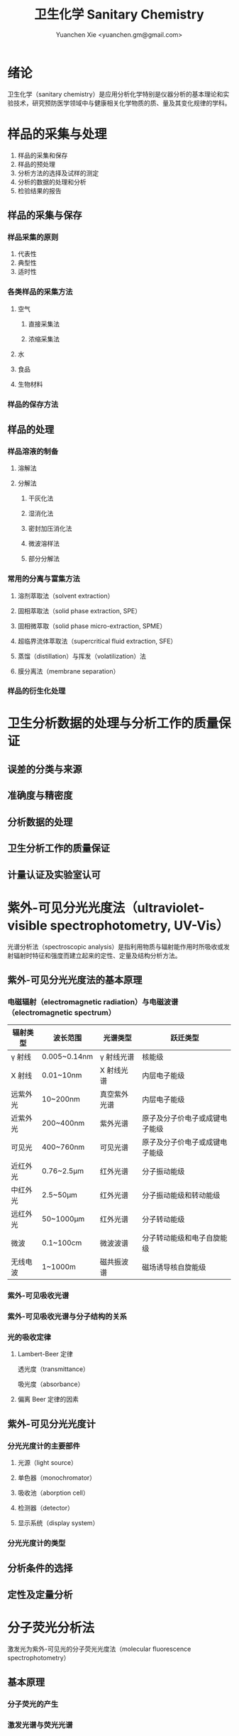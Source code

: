 #+TITLE: 卫生化学 Sanitary Chemistry
#+AUTHOR: Yuanchen Xie <yuanchen.gm@gmail.com>
#+STARTUP: content
#+STARTUP: indent

* 绪论

卫生化学（sanitary chemistry）是应用分析化学特别是仪器分析的基本理论和实验技术，研究预防医学领域中与健康相关化学物质的质、量及其变化规律的学科。

* 样品的采集与处理

1. 样品的采集和保存
2. 样品的预处理
3. 分析方法的选择及试样的测定
4. 分析的数据的处理和分析
5. 检验结果的报告

** 样品的采集与保存

*** 样品采集的原则
1. 代表性
2. 典型性
3. 适时性

*** 各类样品的采集方法

**** 空气

***** 直接采集法

***** 浓缩采集法

**** 水

**** 食品

**** 生物材料

*** 样品的保存方法

** 样品的处理

*** 样品溶液的制备

**** 溶解法

**** 分解法

***** 干灰化法

***** 湿消化法

***** 密封加压消化法

***** 微波溶样法

***** 部分分解法

*** 常用的分离与富集方法

**** 溶剂萃取法（solvent extraction）

**** 固相萃取法（solid phase extraction, SPE）

**** 固相微萃取（solid phase micro-extraction, SPME）

**** 超临界流体萃取法（supercritical fluid extraction, SFE）

**** 蒸馏（distillation）与挥发（volatilization）法

**** 膜分离法（membrane separation）

*** 样品的衍生化处理

* 卫生分析数据的处理与分析工作的质量保证

** 误差的分类与来源

** 准确度与精密度

** 分析数据的处理

** 卫生分析工作的质量保证

** 计量认证及实验室认可

* 紫外-可见分光光度法（ultraviolet-visible spectrophotometry, UV-Vis）

光谱分析法（spectroscopic analysis）是指利用物质与辐射能作用时所吸收或发射辐射时特征和强度而建立起来的定性、定量及结构分析方法。

** 紫外-可见分光光度法的基本原理

*** 电磁辐射（electromagnetic radiation）与电磁波谱（electromagnetic spectrum）

| 辐射类型 | 波长范围     | 光谱类型     | 跃迁类型                       |
|----------+--------------+--------------+--------------------------------|
| γ 射线  | 0.005~0.14nm | γ 射线光谱  | 核能级                         |
| X 射线   | 0.01~10nm    | X 射线光谱   | 内层电子能级                   |
| 远紫外光 | 10~200nm     | 真空紫外光谱 | 内层电子能级                   |
| 近紫外光 | 200~400nm    | 紫外光谱     | 原子及分子价电子或成键电子能级 |
| 可见光   | 400~760nm    | 可见光谱     | 原子及分子价电子或成键电子能级 |
| 近红外光 | 0.76~2.5μm  | 红外光谱     | 分子振动能级                   |
| 中红外光 | 2.5~50μm    | 红外光谱     | 分子振动能级和转动能级         |
| 远红外光 | 50~1000μm   | 红外光谱     | 分子转动能级                   |
| 微波     | 0.1~100cm    | 微波波谱     | 分子转动能级和电子自旋能级     |
| 无线电波 | 1~1000m      | 磁共振波谱   | 磁场诱导核自旋能级             |

*** 紫外-可见吸收光谱

*** 紫外-可见吸收光谱与分子结构的关系

*** 光的吸收定律

**** Lambert-Beer 定律

透光度（transmittance）

吸光度（absorbance）

**** 偏离 Beer 定律的因素

** 紫外-可见分光光度计

*** 分光光度计的主要部件

**** 光源（light source）

**** 单色器（monochromator）

**** 吸收池（aborption cell）

**** 检测器（detector）

**** 显示系统（display system）

*** 分光光度计的类型

** 分析条件的选择

** 定性及定量分析

* 分子荧光分析法

激发光为紫外-可见光的分子荧光光度法（molecular fluorescence spectrophotometry）

** 基本原理

*** 分子荧光的产生

*** 激发光谱与荧光光谱

*** 荧光强度与分子结构的关系

*** 荧光强度与荧光物质浓度的关系

*** 影响荧光强度的外部因素

** 荧光分析仪器

*** 仪器的主要部件

**** 光源

**** 分光系统

**** 样品池

**** 检测器

**** 显示系统

*** 荧光分析仪器的类型

** 定性和定量分析

** 荧光新技术和应用示例

* 原子吸收分光光度法（AAS）

原子吸收分光光度法（atomic absorption spectrophotometry, AAS）亦称原子吸收光谱法（atomic absorption spectrometry），是基于待测元素的基态原子对其特征辐射的吸收程度来测量该元素含量的一种分析方法。

** 基本原理

*** 原子吸收光谱的产生
原子对辐射能选择性吸收而产生的光谱，称为原子吸收光谱（atomic absorption spectrum）；激发态原子发射出相同频率的辐射跃迁回到基态而产生的光谱，称为原子发射光谱（atomic emission spectrum）。

电子从基态跃迁到第一电子激发态吸收一定频率的辐射，由此产生的吸收谱线称为共振吸收线，简称共振线（resonance line）。当电子从第一电子激发态再返回基态时，则发射出相同频率的辐射，产生的发射谱线称为共振发射线，也称共振线。

由于各种元素的原子结构和外层电子排布不同，不同元素的原子从基态激发至第一电子激发态时，吸收的能量不同，因此各种元素的共振线也不同，是元素的特征谱线（characteristic spectrum line）。从基态到第一电子激发态间的跃迁最容易发生，对大多数元素来说，共振线是元素的最灵敏线，常作为分析线。

*** 谱线轮廓及谱线展宽
理论上原子光谱应是线光谱，实际上，无论是原子发射线还是原子吸收线都不是严格的几何线，而是具有一定的宽度，称为谱线轮廓（line profile）。

引起谱线展宽的主要原因有：
1. 自然宽度（natural width, ΔγN）
2. 多普勒展宽（Doppler broadening, ΔγD），热展宽
3. 碰撞展宽（collisional broadening）
   + 洛伦兹展宽（Lorentz broadening, ΔγL）
   + 霍尔兹马克展宽（Holtsmark broadening, ΔγH）

*** 原子吸收值与原子浓度的关系
玻尔兹曼分布定律（Boltzman distribution law）

** 原子吸收分光光度计（atomic absorption spectrophotometry）

*** 仪器的基本结构

**** 光源
光源的作用是发射待测元素的特征谱线。

***** 空心阴极灯（hollow cathode lamp, HCL）
灯辉光放电，电子从阴极高速飞向阳极的过程中，与惰性气体原子发生碰撞使之电离。

***** 无极放电灯（electrodeless discharge lamp, EDL）

**** 原子化器（atomizer）
原子化器的作用是提供一定的能量，使试样中的待测元素转变为基态原子蒸气，并使其进入光源的辐射光程。

原子化器的性能直接影响测定的灵敏度和重现性。

***** 火焰原子化器（flame atomizer）

***** 石墨炉原子化器（graphite furnace atomizer）
1. 干燥（drying）
2. 灰化（ashing）
3. 原子化（atomizing）
4. 净化（cleaning）

***** 氢化物发生原子化器（hydride generation atomizer）

**** 分光系统

**** 检测系统

**** 显示系统

*** 仪器的类型

** 原子吸收分光光度法实验技术

*** 干扰及其消除

**** 光谱干扰（spectral interference）

**** 电离干扰（ionization interference）

**** 化学干扰（chemical interference）

**** 物理干扰（physical interference）

**** 背景干扰（background interference）

*** 分析条件的选择

**** 分析线

**** 狭缝宽度

**** 灯电流

**** 原子化条件

*** 定量分析

**** 定量分析方法
1. 标准曲线法
2. 标准加入法

**** 灵敏度和检出限

*** 应用示例

* 原子荧光光谱法（AFS）
基态原子蒸气吸收其特征辐射而被激发，激发态原子去活化，发射出一定波长的辐射，即原子荧光，测量原子荧光的强度进行定量分析的方法被称为原子荧光光谱法（atomic fluorescence spectrometry, AFS）。

** 基本原理

*** 原子荧光的产生

*** 原子荧光的类型

**** 共振荧光（resonance fluorescence）

**** 非共振荧光（non resonance fluorescence）

***** 直跃线荧光（direct-line fluorescence）

***** 阶跃缐荧光（stepwise-line fluorescence）

**** 敏化荧光（sensitized fluorescence）

*** 荧光猝灭（quenching of fluorescence）和荧光量子化效率

*** 原子荧光强度与待测物浓度的关系

*** 原子荧光分析中的干扰和消除

** 仪器装置

*** 原子荧光光谱仪的基本结构

**** 激发光源
1. 激光光源
2. 连续光源
3. 等离子体光源
   电感耦合等离子体（inductively coupled plasma, ICP）

**** 原子化器
1. 火焰原子化器
2. ICP 原子化器
3. 电热原子化器
4. 氢化物发生原子化器（hydride generation atomizer）

**** 分光系统

**** 检测系统

*** 原子荧光光谱仪的类型

** 原子荧光分析的性能特点和应用示例

* 原子发射光谱法（AES）
是将试样用热能或电能激发，然后测量被激发试样所发射的光辐射。根据发射谱线的波长进行定性分析，谱线的强度进行定量分析。

电感耦合等离子体-原子发射光谱法（inductively coupled plasma - atomic emission spectrometry, ICP-AES），ICP 光谱法。

+ 应用范围广
+ 分析速度快
+ 检出限低
+ 线性范围宽
+ 精密度高
+ 基体效应低，选择性好，元素间干扰小

电子亚层
| 1s |    |    |    |    |
| 2s |    |    |    | 2p |
| 3s |    |    |    | 3p |
| 4s |    |    | 3d | 4p |
| 5s |    |    | 4d | 5p |
| 6s |    | 4f | 5d | 6p |
| 7s |    | 5f | 6d | 7p |
| 8s | 5g | 6f | 7d | 8p |

* 色谱分析法概论
色谱分析法简称色谱法（chromatography），又称为层析法，是一种物理或物理化学的分离分析方法。

** 色谱法的发展与分类

*** 色谱法的发展
管内填充物称为固定相（stationary phase），淋洗剂称为流动相（mobile phase），而填充有固定相的管柱被称为色谱柱（column）。

*** 色谱法的分类

**** 按流动相与固定相的状态分类
+ 气相色谱法（gas chromatography, GC）
  + 气-固色谱法（gas solid chromatography, GSC）
  + 气-液色谱法（gas liquid chromatography, GLC）
+ 液相色谱法（liquid chromatography, LC）
  + 液-固色谱法（liquid solid chromatography, LSC）
  + 液-液色谱法（liquid liquid chromatography, LLC）
+ 超临界流体色谱法（supercritical fluid chromatography, SFC）

**** 按操作形式分类
+ 柱色谱法（column chromatography）
  + 填充柱色谱法（packed column chromatography）
  + 毛细管柱色谱法（capillary column chromatography）
+ 平面色谱法（planar chromatography）
  + 薄层色谱法（thin layer chromatography, TLC）
  + 纸色谱法（paper chromatography）

**** 按分离原理分类
+ 吸附色谱法（adsorption chromatography）
+ 分配色谱法（partition chromatography）
+ 离子交换色谱法（ion exchange chromatography, IEC）
+ 尺寸排阻色谱法（size exclusion chromatography, SEC）
+ 亲和色谱法（affinity chromatography）

** 基本原理

** 经典液相柱色谱法

*** 吸附柱色谱法
吸附柱色谱法以固体吸附剂为固定相，又称液-固色谱法，是建立最早的色谱分离方法。

**** 基本原理
1. 吸附作用及吸附平衡
2. 吸附等温线（absorption isotherm）

**** 固定相和流动相

*** 分配柱色谱法
分配柱色谱法又称液-液色谱法，其固定相和流动相均为液体，液态固定相又称为固定液，被涂渍在惰性材料载体上构成固定相。

**** 基本原理
平衡时组分在固定相（s）与流动相（m）中的浓度之比称为分配系数。

**** 固定相和流动相

***** 固定相

***** 流动相
1. 正相色谱法（normal phase chromatography, NPC）
   用极性溶剂作固定液，用非极性或弱极性溶剂作流动相，适用于分离极性化合物。
2. 反相色谱法（reversed phase chromatography, RPC）
   用非极性或弱极性溶剂作固定液，极性溶剂作流动相。

*** 离子交换色谱法
离子交换树脂作为固定相的液相色谱法称为离子交换色谱法。

*** 尺寸排阻色谱法
依据被分离组分分子的尺寸和形状不同来实现分离的液相色谱法，称为尺寸排阻色谱法（size exclusion chromatography），又称凝胶色谱法（gel chromatography），他是以多孔性凝胶为固定相，按照分子大小顺序对试样中各组分进行分离的液相色谱法。

通常将以水溶液为流动相的凝胶色谱法称为凝胶过滤色谱法（gel filtration chromatography, GFC），适用于水溶性高分子化合物的分离与分析。以有机溶剂作流动相的凝胶色谱法称为凝胶渗透色谱法（gel permeation chromatography, GPC），适用于脂溶性高分子化合物的分离与分析。

** 平面色谱法（planar chromatography）
平面色谱法是将固定相涂铺成平面层状，色谱分离即在此平面层上进行，为开放式的离线操作，其原理与柱色谱法完全相同。

+ 薄层色谱法（thin layer chromatography, TLC）
+ 纸色谱法（paper chromatography, PC）
+ 薄层电泳法（thin layer electrophoresis）

* 气相色谱法（gas chromatography, GC）
气相色谱法是以气体作为流动相的柱色谱分析方法。

** 分析流程及常用术语

*** 分析流程
载气（carries gas）

*** 气相色谱图
在气相色谱分析中，柱后流出物流经检测器时，载气中各组分的量所产生的信号对时间的曲线称为色谱流出曲线，又称为色谱图（chromatogram）。

分配系数 K=C_s/C_m

** 基本理论

*** 塔板理论（Plate Theory）

*** 速率理论（Velocity Theory）

** 气相色谱柱（gas chromatographic column）

*** 固定相的类型

*** 固定相的选择
固定液的选择方法并没有严格的规律性，一般是按照“相似相溶”原理，根据待测组分的性质和结构进行选择。

*** 色谱柱的类型
+ 毛细管柱（capillary column）
+ 填充柱（packed column）

** 气相色谱检测器

** 分离操作条件的选择

** 毛细管气相色谱法

** 定性定量分析

* 高效液相色谱法
高效液相色谱法（high performance liquid chromatography, HPLC）是以高压输出的液体为流动相的色谱技术。

* 离子色谱法（ion chromatography, IC）

** 概述
1. 基本原理
   + 化学抑制型
     + 高效离子色谱法（high performance ion chromatography, HPIC）
     + 高效离子排斥色谱法（high performance ion exclusion chromatography, HPIEC）
     + 流动相离子色谱法（mobile phase ion chromatography, MPIC），离子对色谱法（ion pair chromatography, IPC）
   + 非抑制型
2. 离子色谱柱固定相
   是经过特殊处理的离子交换树脂或多孔树脂。离子交换树脂以交联有机聚合物为骨架，在其链上连接离子交换功能基团。
3. 流动相
   在离子色谱法中，流动相也称之为“洗脱液”或“淋洗液”。常用的淋洗剂是无机弱酸盐。

** 离子色谱分析装置

** 离子色谱法应用示例

* 质谱法及其联用技术
质谱法（mass spectrometry）是利用离子化技术将物质分子或原子转化为离子，然后按质荷比（m/z）对这些离子进行分离和检测，从而进行物质成分和结构分析的方法。

** 质谱法

** 主要离子及其裂解类型

** 联用技术

*** 色谱-质谱联用技术
1. 气相色谱质谱联用仪（gas chromatography-mass spectrometry, GC-MS）
2. 液相色谱质谱联用仪（liquid chromatography-mass spectrometry, LC-MS）

*** ICP-MS 联用技术

* 毛细管电泳法
毛细管电泳（capillary electrophoresis），又称高效毛细管电泳（high performance capillary electrophoresis, HPCE），一种高效、快速的分离分析技术，是指以高压直流电场为驱动力，毛细管为分离通道，根据样品中各组分的淌度和（或）分配行为的不同进行分离的一种分析方法，是经典电泳技术和现代微柱分离相结合的产物。广义上讲，仍属于色谱技术。

* 化学发光分析法
化学发光（chemiluminescence, CL）是指在某些特殊的化学反应中，反应的中间体或产物借助反应释放的化学能而发出可见光的现象。
